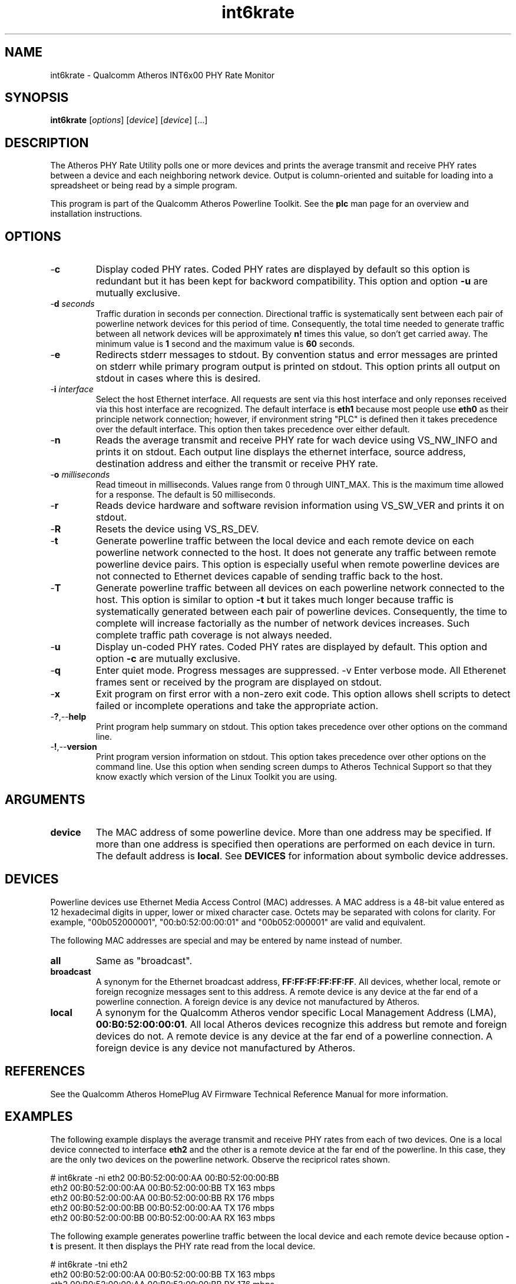 .TH int6krate 7 "December 2012" "plc-utils" "Qualcomm Atheros Powerline Toolkit"
.SH NAME
int6krate - Qualcomm Atheros INT6x00 PHY Rate Monitor
.SH SYNOPSIS
.BR int6krate
.RI [ options ] 
.RI [ device ] 
.RI [ device ] 
[...]
.SH DESCRIPTION
The Atheros PHY Rate Utility polls one or more devices and prints the average transmit and receive PHY rates between a device and each neighboring network device. Output is column-oriented and suitable for loading into a spreadsheet or being read by a simple program.
.P
This program is part of the Qualcomm Atheros Powerline Toolkit. See the \fBplc\fR man page for an overview and installation instructions.
.SH OPTIONS
.TP
.RB - c
Display coded PHY rates. Coded PHY rates are displayed by default so this option is redundant but it has been kept for backword compatibility. This option and option \fB-u\fR are mutually exclusive.
.TP
-\fBd \fIseconds\fR
Traffic duration in seconds per connection. Directional traffic is systematically sent between each pair of powerline network devices for this period of time. Consequently, the total time needed to generate traffic between all network devices will be approximately \fBn!\fR times this value, so don't get carried away. The minimum value is \fB1\fR second and the maximum value is \fB60\fR seconds.
.TP
.RB - e
Redirects stderr messages to stdout. By convention status and error messages are printed on stderr while primary program output is printed on stdout. This option prints all output on stdout in cases where this is desired.
.TP
-\fBi \fIinterface\fR
Select the host Ethernet interface. All requests are sent via this host interface and only reponses received via this host interface are recognized. The default interface is \fBeth1\fR because most people use \fBeth0\fR as their principle network connection; however, if environment string "PLC" is defined then it takes precedence over the default interface. This option then takes precedence over either default.
.TP
.RB - n
Reads the average transmit and receive PHY rate for wach device using VS_NW_INFO and prints it on stdout. Each output line displays the ethernet interface, source address, destination address and either the transmit or receive PHY rate. 
.TP
-\fBo \fImilliseconds\fR
Read timeout in milliseconds. Values range from 0 through UINT_MAX. This is the maximum time allowed for a response. The default is 50 milliseconds.
.TP
.RB - r
Reads device hardware and software revision information using VS_SW_VER and prints it on stdout.
.TP
.RB - R
Resets the device using VS_RS_DEV.
.TP
.RB - t
Generate powerline traffic between the local device and each remote device on each powerline network connected to the host. It does not generate any traffic between remote powerline device pairs. This option is especially useful when remote powerline devices are not connected to Ethernet devices capable of sending traffic back to the host.
.TP
.RB - T
Generate powerline traffic between all devices on each powerline network connected to the host. This option is similar to option \fB-t\fR but it takes much longer because traffic is systematically generated between each pair of powerline devices. Consequently, the time to complete will increase factorially as the number of network devices increases. Such complete traffic path coverage is not always needed.
.TP
.RB - u
Display un-coded PHY rates. Coded PHY rates are displayed by default. This option and option \fB-c\fR are mutually exclusive.
.TP
.RB - q
Enter quiet mode. Progress messages are suppressed.
.RB -v
Enter verbose mode. All Etherenet frames sent or received by the program are displayed on stdout.
.TP
.RB - x
Exit program on first error with a non-zero exit code. This option allows shell scripts to detect failed or incomplete operations and take the appropriate action.
.TP
.RB - ? ,-- help
Print program help summary on stdout. This option takes precedence over other options on the command line. 
.TP
.RB - ! ,-- version
Print program version information on stdout. This option takes precedence over other options on the command line. Use this option when sending screen dumps to Atheros Technical Support so that they know exactly which version of the Linux Toolkit you are using.
.SH ARGUMENTS 
.TP
.B device
The MAC address of some powerline device. More than one address may be specified. If more than one address is specified then operations are performed on each device in turn. The default address is \fBlocal\fR. See \fBDEVICES\fR for information about symbolic device addresses.
.SH DEVICES
Powerline devices use Ethernet Media Access Control (MAC) addresses. A MAC address is a 48-bit value entered as 12 hexadecimal digits in upper, lower or mixed character case. Octets may be separated with colons for clarity. For example, "00b052000001", "00:b0:52:00:00:01" and "00b052:000001" are valid and equivalent.
.PP
The following MAC addresses are special and may be entered by name instead of number.
.TP
.BR all
Same as "broadcast".
.TP
.BR broadcast
A synonym for the Ethernet broadcast address, \fBFF:FF:FF:FF:FF:FF\fR. All devices, whether local, remote or foreign recognize messages sent to this address.  A remote device is any device at the far end of a powerline connection. A foreign device is any device not manufactured by Atheros.
.TP
.BR local
A synonym for the Qualcomm Atheros vendor specific Local Management Address (LMA), \fB00:B0:52:00:00:01\fR. All local Atheros devices recognize this address but remote and foreign devices do not. A remote device is any device at the far end of a powerline connection. A foreign device is any device not manufactured by Atheros.
.SH REFERENCES
See the Qualcomm Atheros HomePlug AV Firmware Technical Reference Manual for more information.
.SH EXAMPLES
The following example displays the average transmit and receive PHY rates from each of two devices. One is a local device connected to interface \fBeth2\fR and the other is a remote device at the far end of the powerline. In this case, they are the only two devices on the powerline network. Observe the recipricol rates shown.
.PP
   # int6krate -ni eth2 00:B0:52:00:00:AA 00:B0:52:00:00:BB
   eth2 00:B0:52:00:00:AA 00:B0:52:00:00:BB TX 163 mbps
   eth2 00:B0:52:00:00:AA 00:B0:52:00:00:BB RX 176 mbps
   eth2 00:B0:52:00:00:BB 00:B0:52:00:00:AA TX 176 mbps
   eth2 00:B0:52:00:00:BB 00:B0:52:00:00:AA RX 163 mbps
.PP
The following example generates powerline traffic between the local device and each remote device because option \fB-t\fR is present. It then displays the PHY rate read from the local device.
.PP
   # int6krate -tni eth2 
   eth2 00:B0:52:00:00:AA 00:B0:52:00:00:BB TX 163 mbps
   eth2 00:B0:52:00:00:AA 00:B0:52:00:00:BB RX 176 mbps
.SH DISCLAIMER
Atheros HomePlug AV Vendor Specific Management Message Entry structure and content is proprietary to Qualcomm Atheros, Ocala FL USA. Consequently, public information may not be available. Qualcomm Atheros reserves the right to modify message structure and content in future firmware releases without any obligation to notify or compensate users of this program.
.SH SEE ALSO
.BR plc ( 7 ), 
.BR int6krule ( 7 ), 
.BR int6kstat ( 7 ), 
.BR int6ktone ( 7 )
.SH CREDITS
 Nathaniel Houghton <nathaniel.houghton@qca.qualcomm.com>
 Charles Maier <charles.maier@qca.qualcomm.com>
